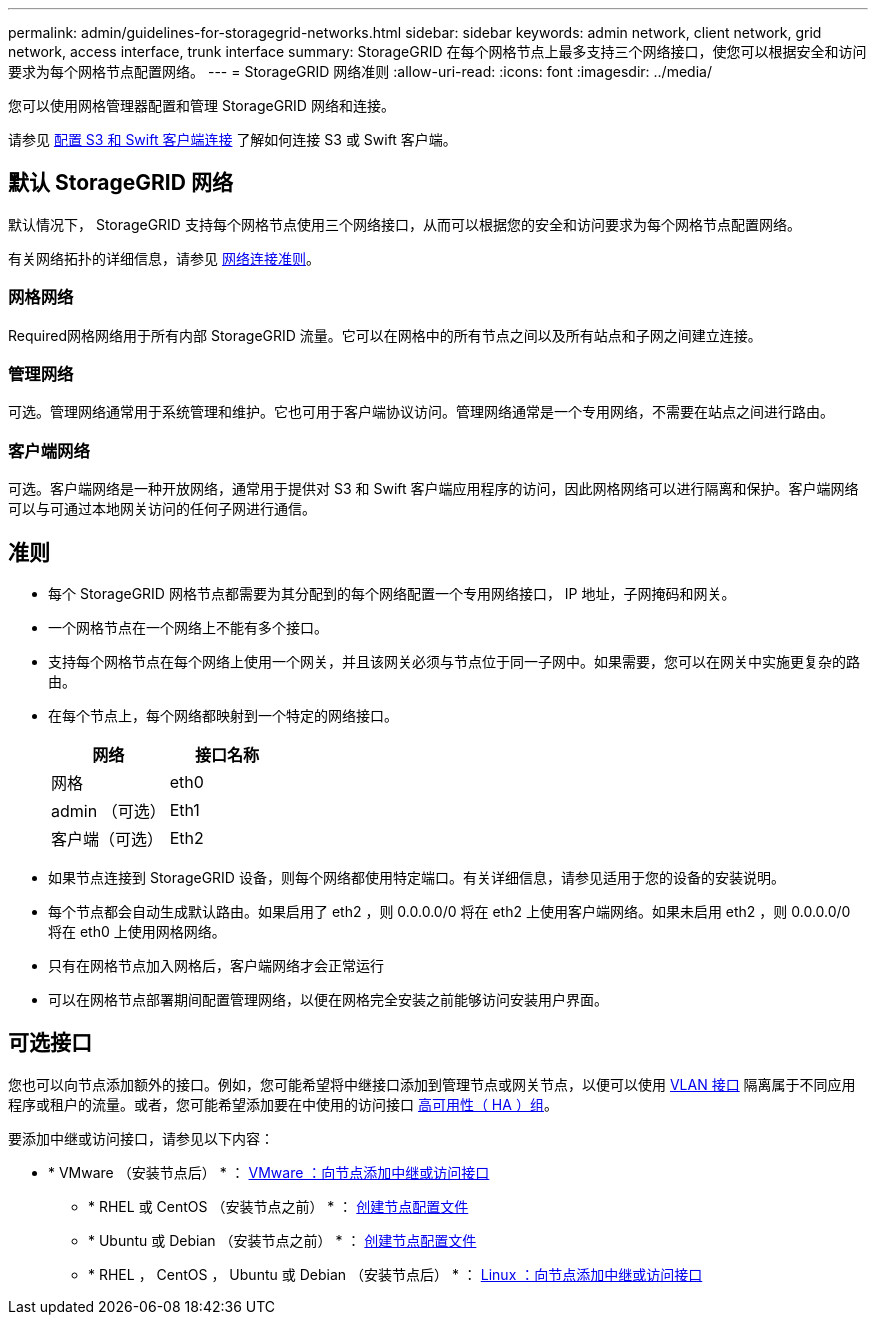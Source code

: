 ---
permalink: admin/guidelines-for-storagegrid-networks.html 
sidebar: sidebar 
keywords: admin network, client network, grid network, access interface, trunk interface 
summary: StorageGRID 在每个网格节点上最多支持三个网络接口，使您可以根据安全和访问要求为每个网格节点配置网络。 
---
= StorageGRID 网络准则
:allow-uri-read: 
:icons: font
:imagesdir: ../media/


[role="lead"]
您可以使用网格管理器配置和管理 StorageGRID 网络和连接。

请参见 xref:configuring-client-connections.adoc[配置 S3 和 Swift 客户端连接] 了解如何连接 S3 或 Swift 客户端。



== 默认 StorageGRID 网络

默认情况下， StorageGRID 支持每个网格节点使用三个网络接口，从而可以根据您的安全和访问要求为每个网格节点配置网络。

有关网络拓扑的详细信息，请参见 xref:../network/index.adoc[网络连接准则]。



=== 网格网络

Required网格网络用于所有内部 StorageGRID 流量。它可以在网格中的所有节点之间以及所有站点和子网之间建立连接。



=== 管理网络

可选。管理网络通常用于系统管理和维护。它也可用于客户端协议访问。管理网络通常是一个专用网络，不需要在站点之间进行路由。



=== 客户端网络

可选。客户端网络是一种开放网络，通常用于提供对 S3 和 Swift 客户端应用程序的访问，因此网格网络可以进行隔离和保护。客户端网络可以与可通过本地网关访问的任何子网进行通信。



== 准则

* 每个 StorageGRID 网格节点都需要为其分配到的每个网络配置一个专用网络接口， IP 地址，子网掩码和网关。
* 一个网格节点在一个网络上不能有多个接口。
* 支持每个网格节点在每个网络上使用一个网关，并且该网关必须与节点位于同一子网中。如果需要，您可以在网关中实施更复杂的路由。
* 在每个节点上，每个网络都映射到一个特定的网络接口。
+
[cols="1a,1a"]
|===
| 网络 | 接口名称 


 a| 
网格
 a| 
eth0



 a| 
admin （可选）
 a| 
Eth1



 a| 
客户端（可选）
 a| 
Eth2

|===
* 如果节点连接到 StorageGRID 设备，则每个网络都使用特定端口。有关详细信息，请参见适用于您的设备的安装说明。
* 每个节点都会自动生成默认路由。如果启用了 eth2 ，则 0.0.0.0/0 将在 eth2 上使用客户端网络。如果未启用 eth2 ，则 0.0.0.0/0 将在 eth0 上使用网格网络。
* 只有在网格节点加入网格后，客户端网络才会正常运行
* 可以在网格节点部署期间配置管理网络，以便在网格完全安装之前能够访问安装用户界面。




== 可选接口

您也可以向节点添加额外的接口。例如，您可能希望将中继接口添加到管理节点或网关节点，以便可以使用 xref:../admin/configure-vlan-interfaces.adoc[VLAN 接口] 隔离属于不同应用程序或租户的流量。或者，您可能希望添加要在中使用的访问接口 xref:../admin/configure-high-availability-group.adoc[高可用性（ HA ）组]。

要添加中继或访问接口，请参见以下内容：

* * VMware （安装节点后） * ： xref:../maintain/vmware-adding-trunk-or-access-interfaces-to-node.adoc[VMware ：向节点添加中继或访问接口]
+
** * RHEL 或 CentOS （安装节点之前） * ： xref:../rhel/creating-node-configuration-files.adoc[创建节点配置文件]
** * Ubuntu 或 Debian （安装节点之前） * ： xref:../ubuntu/creating-node-configuration-files.adoc[创建节点配置文件]
** * RHEL ， CentOS ， Ubuntu 或 Debian （安装节点后） * ： xref:../maintain/linux-adding-trunk-or-access-interfaces-to-node.adoc[Linux ：向节点添加中继或访问接口]



